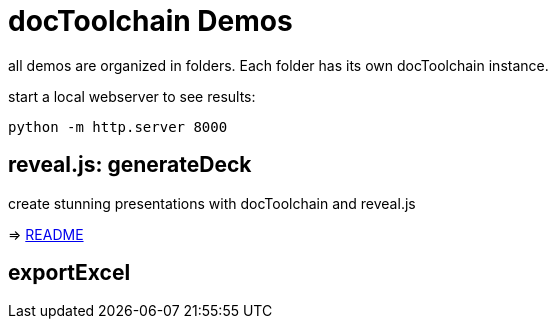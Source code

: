 = docToolchain Demos

all demos are organized in folders.
Each folder has its own docToolchain instance.

start a local webserver to see results:

[source, bash]
----
python -m http.server 8000
----

== reveal.js: generateDeck

create stunning presentations with docToolchain and reveal.js

=> link:README.adoc[README]

== exportExcel